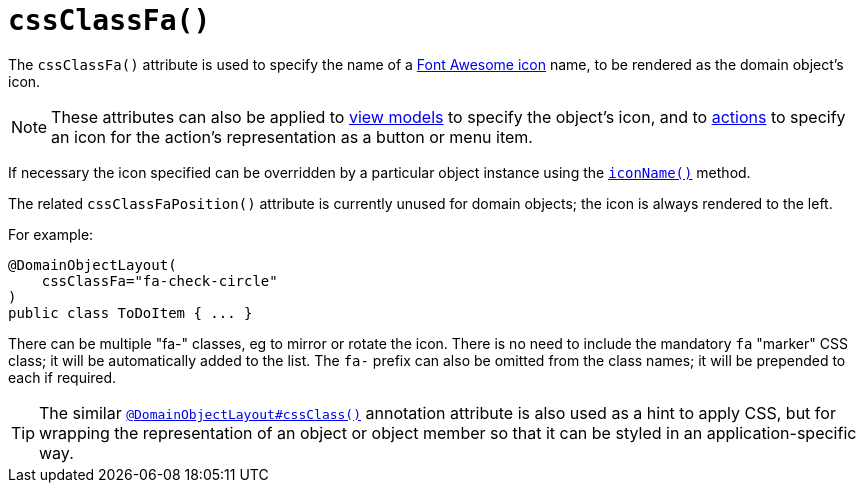 [[_ug_reference-annotations_manpage-DomainObjectLayout_cssClassFa]]
= `cssClassFa()`
:Notice: Licensed to the Apache Software Foundation (ASF) under one or more contributor license agreements. See the NOTICE file distributed with this work for additional information regarding copyright ownership. The ASF licenses this file to you under the Apache License, Version 2.0 (the "License"); you may not use this file except in compliance with the License. You may obtain a copy of the License at. http://www.apache.org/licenses/LICENSE-2.0 . Unless required by applicable law or agreed to in writing, software distributed under the License is distributed on an "AS IS" BASIS, WITHOUT WARRANTIES OR  CONDITIONS OF ANY KIND, either express or implied. See the License for the specific language governing permissions and limitations under the License.
:_basedir: ../
:_imagesdir: images/



The `cssClassFa()` attribute is used to specify the name of a link:http://fortawesome.github.io/Font-Awesome/icons/[Font Awesome icon] name, to be rendered as the domain object's icon.


[NOTE]
====
These attributes can also be applied to xref:_ug_reference-annotations_manpage-ViewModelLayout_cssClassFa[view models] to specify the object's icon, and to xref:_ug_reference-annotations_manpage-ActionLayout_cssClassFa[actions] to specify an icon for the action's representation as a button or menu item.
====

If necessary the icon specified can be overridden by a particular object instance using the xref:_ug_reference-methods_reserved_manpage-iconName[`iconName()`] method.

The related `cssClassFaPosition()` attribute is currently unused for domain objects; the icon is always rendered to the left.


For example:

[source,java]
----
@DomainObjectLayout(
    cssClassFa="fa-check-circle"
)
public class ToDoItem { ... }
----

There can be multiple "fa-" classes, eg to mirror or rotate the icon. There is no need to include the mandatory `fa` "marker" CSS class; it will be automatically added to the list.  The `fa-` prefix can also be omitted from the class names; it will be prepended to each if required.




[TIP]
====
The similar xref:_ug_reference-annotations_manpage-DomainObjectLayout_cssClass[`@DomainObjectLayout#cssClass()`] annotation attribute is also used as a hint
to apply CSS, but for wrapping the representation of an object or object
member so that it can be styled in an application-specific way.
====


